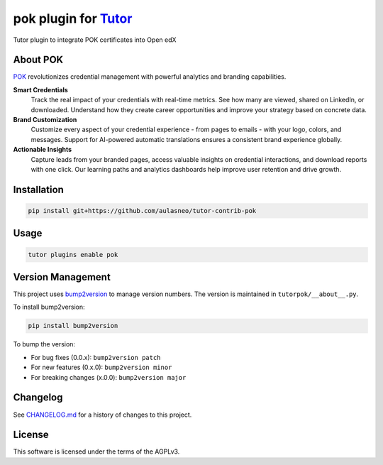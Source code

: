 pok plugin for `Tutor <https://docs.tutor.edly.io>`__
#####################################################

Tutor plugin to integrate POK certificates into Open edX

About POK
*********

`POK <https://pok.tech>`_ revolutionizes credential management with powerful analytics and branding capabilities.

**Smart Credentials**
  Track the real impact of your credentials with real-time metrics. See how many are viewed, shared on LinkedIn, or downloaded. Understand how they create career opportunities and improve your strategy based on concrete data.

**Brand Customization**
  Customize every aspect of your credential experience - from pages to emails - with your logo, colors, and messages. Support for AI-powered automatic translations ensures a consistent brand experience globally.

**Actionable Insights**
  Capture leads from your branded pages, access valuable insights on credential interactions, and download reports with one click. Our learning paths and analytics dashboards help improve user retention and drive growth.

Installation
************

.. code-block:: bash

    pip install git+https://github.com/aulasneo/tutor-contrib-pok

Usage
*****

.. code-block:: bash

    tutor plugins enable pok


Version Management
******************

This project uses `bump2version <https://github.com/c4urself/bump2version>`_ to manage version numbers. The version is maintained in ``tutorpok/__about__.py``.

To install bump2version:

.. code-block:: bash

    pip install bump2version

To bump the version:

- For bug fixes (0.0.x): ``bump2version patch``
- For new features (0.x.0): ``bump2version minor``
- For breaking changes (x.0.0): ``bump2version major``

Changelog
*********

See `CHANGELOG.md <CHANGELOG.md>`_ for a history of changes to this project.

License
*******

This software is licensed under the terms of the AGPLv3.
